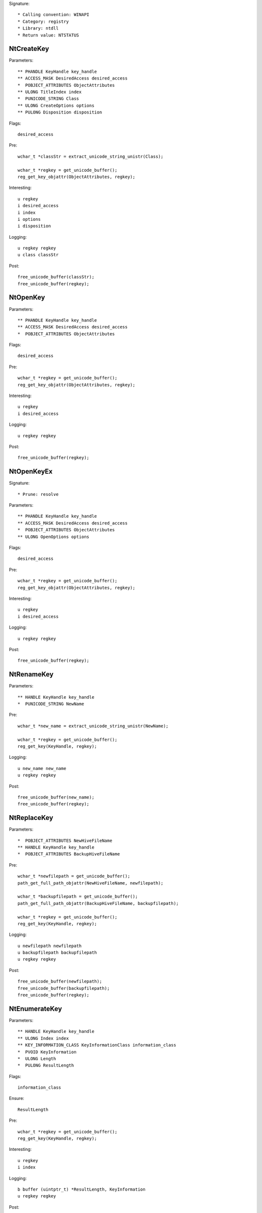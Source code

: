 Signature::

    * Calling convention: WINAPI
    * Category: registry
    * Library: ntdll
    * Return value: NTSTATUS


NtCreateKey
===========

Parameters::

    ** PHANDLE KeyHandle key_handle
    ** ACCESS_MASK DesiredAccess desired_access
    *  POBJECT_ATTRIBUTES ObjectAttributes
    ** ULONG TitleIndex index
    *  PUNICODE_STRING Class
    ** ULONG CreateOptions options
    ** PULONG Disposition disposition

Flags::

    desired_access

Pre::

    wchar_t *classStr = extract_unicode_string_unistr(Class);

    wchar_t *regkey = get_unicode_buffer();
    reg_get_key_objattr(ObjectAttributes, regkey);

Interesting::

    u regkey
    i desired_access
    i index
    i options
    i disposition

Logging::

    u regkey regkey
    u class classStr

Post::

    free_unicode_buffer(classStr);
    free_unicode_buffer(regkey);


NtOpenKey
=========

Parameters::

    ** PHANDLE KeyHandle key_handle
    ** ACCESS_MASK DesiredAccess desired_access
    *  POBJECT_ATTRIBUTES ObjectAttributes

Flags::

    desired_access

Pre::

    wchar_t *regkey = get_unicode_buffer();
    reg_get_key_objattr(ObjectAttributes, regkey);

Interesting::

    u regkey
    i desired_access

Logging::

    u regkey regkey

Post::

    free_unicode_buffer(regkey);


NtOpenKeyEx
===========

Signature::

    * Prune: resolve

Parameters::

    ** PHANDLE KeyHandle key_handle
    ** ACCESS_MASK DesiredAccess desired_access
    *  POBJECT_ATTRIBUTES ObjectAttributes
    ** ULONG OpenOptions options

Flags::

    desired_access

Pre::

    wchar_t *regkey = get_unicode_buffer();
    reg_get_key_objattr(ObjectAttributes, regkey);

Interesting::

    u regkey
    i desired_access

Logging::

    u regkey regkey

Post::

    free_unicode_buffer(regkey);


NtRenameKey
===========

Parameters::

    ** HANDLE KeyHandle key_handle
    *  PUNICODE_STRING NewName

Pre::

    wchar_t *new_name = extract_unicode_string_unistr(NewName);

    wchar_t *regkey = get_unicode_buffer();
    reg_get_key(KeyHandle, regkey);

Logging::

    u new_name new_name
    u regkey regkey

Post::

    free_unicode_buffer(new_name);
    free_unicode_buffer(regkey);


NtReplaceKey
============

Parameters::

    *  POBJECT_ATTRIBUTES NewHiveFileName
    ** HANDLE KeyHandle key_handle
    *  POBJECT_ATTRIBUTES BackupHiveFileName

Pre::

    wchar_t *newfilepath = get_unicode_buffer();
    path_get_full_path_objattr(NewHiveFileName, newfilepath);

    wchar_t *backupfilepath = get_unicode_buffer();
    path_get_full_path_objattr(BackupHiveFileName, backupfilepath);

    wchar_t *regkey = get_unicode_buffer();
    reg_get_key(KeyHandle, regkey);

Logging::

    u newfilepath newfilepath
    u backupfilepath backupfilepath
    u regkey regkey

Post::

    free_unicode_buffer(newfilepath);
    free_unicode_buffer(backupfilepath);
    free_unicode_buffer(regkey);


NtEnumerateKey
==============

Parameters::

    ** HANDLE KeyHandle key_handle
    ** ULONG Index index
    ** KEY_INFORMATION_CLASS KeyInformationClass information_class
    *  PVOID KeyInformation
    *  ULONG Length
    *  PULONG ResultLength

Flags::

    information_class

Ensure::

    ResultLength

Pre::

    wchar_t *regkey = get_unicode_buffer();
    reg_get_key(KeyHandle, regkey);

Interesting::

    u regkey
    i index

Logging::

    b buffer (uintptr_t) *ResultLength, KeyInformation
    u regkey regkey

Post::

    free_unicode_buffer(regkey);


NtEnumerateValueKey
===================

Parameters::

    ** HANDLE KeyHandle key_handle
    ** ULONG Index index
    ** KEY_VALUE_INFORMATION_CLASS KeyValueInformationClass information_class
    *  PVOID KeyValueInformation
    *  ULONG Length
    *  PULONG ResultLength

Flags::

    information_class
    reg_type reg_type

Ensure::

    ResultLength

Pre::

    wchar_t *regkey = get_unicode_buffer();
    reg_get_key(KeyHandle, regkey);

Interesting::

    u regkey
    i index

Middle::

    wchar_t *key_name = NULL; uint8_t *data = NULL;
    uint32_t reg_type = REG_NONE, data_length = 0;

    if(NT_SUCCESS(ret) != FALSE) {
        reg_get_info_from_keyvalue(KeyValueInformation, *ResultLength,
            KeyValueInformationClass, &key_name, &reg_type,
            &data_length, &data
        );
    }

Logging::

    u regkey regkey
    u key_name key_name
    i reg_type reg_type
    R value &reg_type, &data_length, data

Post::

    free_unicode_buffer(regkey);
    free_unicode_buffer(key_name);


NtSetValueKey
=============

Parameters::

    ** HANDLE KeyHandle key_handle
    *  PUNICODE_STRING ValueName
    ** ULONG TitleIndex index
    ** ULONG Type reg_type
    *  PVOID Data
    *  ULONG DataSize

Flags::

    reg_type reg_type

Pre::

    wchar_t *regkey = get_unicode_buffer();
    reg_get_key_unistr(KeyHandle, ValueName, regkey);

Interesting::

    u regkey
    i index
    i reg_type
    b DataSize, Data

Logging::

    i reg_type Type
    R value &Type, &DataSize, Data
    u regkey regkey

Post::

    free_unicode_buffer(regkey);


NtQueryValueKey
===============

Parameters::

    ** HANDLE KeyHandle key_handle
    *  PUNICODE_STRING ValueName
    ** KEY_VALUE_INFORMATION_CLASS KeyValueInformationClass information_class
    *  PVOID KeyValueInformation
    *  ULONG Length
    *  PULONG ResultLength

Flags::

    information_class
    reg_type reg_type

Ensure::

    ResultLength

Pre::

    wchar_t *regkey = get_unicode_buffer();
    reg_get_key_unistr(KeyHandle, ValueName, regkey);

Interesting::

    u regkey
    i information_class

Middle::

    wchar_t *key_name = NULL; uint8_t *data = NULL;
    uint32_t reg_type = REG_NONE, data_length = 0;

    if(NT_SUCCESS(ret) != FALSE) {
        reg_get_info_from_keyvalue(KeyValueInformation, *ResultLength,
            KeyValueInformationClass, &key_name, &reg_type,
            &data_length, &data
        );
    }

Logging::

    u regkey regkey
    u key_name key_name
    i reg_type reg_type
    R value &reg_type, &data_length, data

Post::

    free_unicode_buffer(regkey);
    free_unicode_buffer(key_name);


NtQueryMultipleValueKey
=======================

Parameters::

    ** HANDLE KeyHandle
    *  PKEY_VALUE_ENTRY ValueEntries
    ** ULONG EntryCount
    *  PVOID ValueBuffer
    *  PULONG BufferLength
    *  PULONG RequiredBufferLength

Ensure::

    BufferLength

Pre::

    wchar_t *regkey = get_unicode_buffer();
    reg_get_key(KeyHandle, regkey);

Logging::

    b buffer (uintptr_t) *BufferLength, ValueBuffer
    u regkey regkey

Post::

    free_unicode_buffer(regkey);


NtDeleteKey
===========

Parameters::

    ** HANDLE KeyHandle key_handle

Pre::

    wchar_t *regkey = get_unicode_buffer();
    reg_get_key(KeyHandle, regkey);

Interesting::

    u regkey

Logging::

    u regkey regkey

Post::

    free_unicode_buffer(regkey);


NtDeleteValueKey
================

Parameters::

    ** HANDLE KeyHandle key_handle
    *  PUNICODE_STRING ValueName

Pre::

    wchar_t *regkey = get_unicode_buffer();
    reg_get_key_unistr(KeyHandle, ValueName, regkey);

Interesting::

    u regkey

Logging::

    u regkey regkey

Post::

    free_unicode_buffer(regkey);


NtLoadKey
=========

Parameters::

    *  POBJECT_ATTRIBUTES TargetKey
    *  POBJECT_ATTRIBUTES SourceFile

Pre::

    wchar_t *source_file = get_unicode_buffer();
    path_get_full_path_objattr(SourceFile, source_file);

    wchar_t *regkey = get_unicode_buffer();
    reg_get_key_objattr(TargetKey, regkey);

Interesting::

    u regkey
    u source_file

Logging::

    u filepath source_file
    u regkey regkey

Post::

    free_unicode_buffer(source_file);
    free_unicode_buffer(regkey);


NtLoadKey2
==========

Parameters::

    *  POBJECT_ATTRIBUTES TargetKey
    *  POBJECT_ATTRIBUTES SourceFile
    ** ULONG Flags flags

Pre::

    wchar_t *source_file = get_unicode_buffer();
    path_get_full_path_objattr(SourceFile, source_file);

    wchar_t *regkey = get_unicode_buffer();
    reg_get_key_objattr(TargetKey, regkey);

Interesting::

    u regkey
    u source_file
    i flags

Logging::

    u filepath source_file
    u regkey regkey

Post::

    free_unicode_buffer(regkey);
    free_unicode_buffer(source_file);


NtLoadKeyEx
===========

Signature::

    * Prune: resolve

Parameters::

    *  POBJECT_ATTRIBUTES TargetKey
    *  POBJECT_ATTRIBUTES SourceFile
    ** ULONG Flags flags
    ** HANDLE TrustClassKey trust_class_key

Pre::

    wchar_t *source_file = get_unicode_buffer();
    path_get_full_path_objattr(SourceFile, source_file);

    wchar_t *regkey = get_unicode_buffer();
    reg_get_key_objattr(TargetKey, regkey);

Interesting::

    u regkey
    u source_file
    i flags

Logging::

    u filepath source_file
    u regkey regkey

Post::

    free_unicode_buffer(regkey);
    free_unicode_buffer(source_file);


NtQueryKey
==========

Parameters::

    ** HANDLE KeyHandle key_handle
    ** KEY_INFORMATION_CLASS KeyInformationClass information_class
    *  PVOID KeyInformation
    *  ULONG Length
    *  PULONG ResultLength

Flags::

    information_class

Ensure::

    ResultLength

Pre::

    wchar_t *regkey = get_unicode_buffer();
    reg_get_key(KeyHandle, regkey);

Interesting::

    u regkey
    i information_class

Logging::

    b buffer (uintptr_t) *ResultLength, KeyInformation
    u regkey regkey

Post::

    free_unicode_buffer(regkey);


NtSaveKey
=========

Parameters::

    ** HANDLE KeyHandle key_handle
    ** HANDLE FileHandle file_handle

Pre::

    wchar_t *regkey = get_unicode_buffer();
    reg_get_key(KeyHandle, regkey);

    wchar_t *filepath = get_unicode_buffer();
    path_get_full_path_handle(FileHandle, filepath);

Interesting::

    u regkey
    u filepath

Logging::

    u regkey regkey
    u filepath filepath

Post::

    free_unicode_buffer(filepath);
    free_unicode_buffer(regkey);


NtSaveKeyEx
===========

Parameters::

    ** HANDLE KeyHandle key_handle
    ** HANDLE FileHandle file_handle
    ** ULONG Format format

Pre::

    wchar_t *regkey = get_unicode_buffer();
    reg_get_key(KeyHandle, regkey);

    wchar_t *filepath = get_unicode_buffer();
    path_get_full_path_handle(FileHandle, filepath);

Interesting::

    u regkey
    u filepath

Logging::

    u regkey regkey
    u filepath filepath

Post::

    free_unicode_buffer(filepath);
    free_unicode_buffer(regkey);
